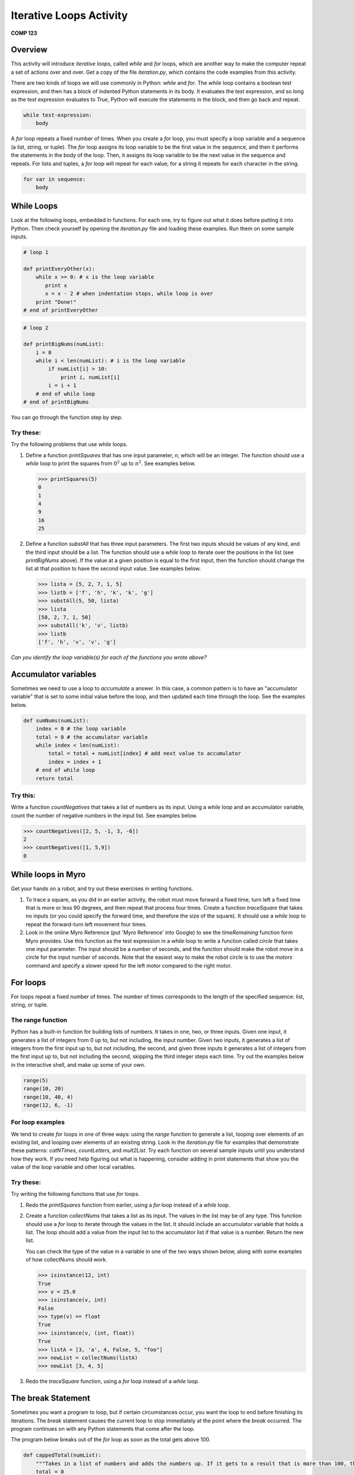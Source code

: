 Iterative Loops Activity
========================

**COMP 123**

Overview
--------
This activity will introduce *iterative loops*, called `while` and
`for` loops, which are another way to make the computer repeat a
set of actions over and over. Get a copy of the file
`iteration.py`, which contains the code examples from this
activity.

There are two kinds of loops we will use commonly in Python:
`while` and `for`. The `while` loop contains a boolean test
expression, and then has a block of indented Python statements in
its body. It evaluates the test expression, and so long as the test
expression evaluates to `True`, Python will execute the statements
in the block, and then go back and repeat.

.. sourcecode:: python

    while test-expression:
        body



A `for` loop repeats a fixed number of times. When you create a
`for` loop, you must specify a loop variable and a sequence (a
list, string, or tuple). The `for` loop assigns its loop variable
to be the first value in the sequence, and then it performs the
statements in the body of the loop. Then, it assigns its loop
variable to be the next value in the sequence and repeats. For
lists and tuples, a `for` loop will repeat for each value; for a
string it repeats for each character in the string.

.. sourcecode:: python

    for var in sequence:
        body



While Loops
-----------

Look at the following loops, embedded in functions. For each one,
try to figure out what it does before putting it into Python. Then
check yourself by opening the `iteration.py` file and loading these
examples. Run them on some sample inputs.

.. sourcecode:: python

    # loop 1

    def printEveryOther(x):
        while x >= 0: # x is the loop variable
           print x
           x = x - 2 # when indentation stops, while loop is over
        print "Done!"
    # end of printEveryOther

.. activecode:: act_iteration_01

     # loop 1
    def printEveryOther(x):
        while x >= 0: # x is the loop variable
           print x
           x = x - 2 # when indentation stops, while loop is over
        print "Done!"
    # end of printEveryOther

.. sourcecode:: python

    # loop 2

    def printBigNums(numList):
        i = 0
        while i < len(numList): # i is the loop variable
            if numList[i] > 10:
                print i, numList[i]
            i = i + 1
        # end of while loop
    # end of printBigNums

.. activecode:: act_iteration_02

    # loop 2
    def printBigNums(numList):
        i = 0
        while i < len(numList): # i is the loop variable
            if numList[i] > 10:
                print i, numList[i]
            i = i + 1
        # end of while loop
    # end of printBigNums

You can go through the function step by step.

.. codelens:: act_iteration

    # loop 2
    def printBigNums(numList):
        i = 0
        while i < len(numList): # i is the loop variable
            if numList[i] > 10:
                print i, numList[i]
            i = i + 1
        # end of while loop
    # end of printBigNums

    printBigNums([54,65,43,10,9,3,42])

Try these:
^^^^^^^^^^

Try the following problems that use `while` loops.


#. Define a function `printSquares` that has one input parameter,
   `n`, which will be an integer. The function should use a `while`
   loop to print the squares from :math:`0^2` up to :math:`n^2`.
   See examples below.

   .. sourcecode:: python

       >>> printSquares(5)
       0
       1
       4
       9
       16
       25

   .. actex:: act_iteration_03

#. Define a function `substAll` that has three input parameters.
   The first two inputs should be values of any kind, and the third
   input should be a list. The function should use a `while` loop to
   iterate over the positions in the list (see `printBigNums` above).
   If the value at a given position is equal to the first input, then
   the function should change the list at that position to have the
   second input value. See examples below.

   .. sourcecode:: python

        >>> lista = [5, 2, 7, 1, 5]
        >>> listb = ['f', 'h', 'k', 'k', 'g']
        >>> substAll(5, 50, lista)
        >>> lista
        [50, 2, 7, 1, 50]
        >>> substAll('k', 'v', listb)
        >>> listb
        ['f', 'h', 'v', 'v', 'g']

   .. actex:: act_iteration_04


*Can you identify the loop variable(s) for each of the functions you wrote above?*

Accumulator variables
---------------------

Sometimes we need to use a loop to *accumulate* a answer. In this
case, a common pattern is to have an "accumulator variable" that is
set to some initial value before the loop, and then updated each
time through the loop. See the examples below.

.. sourcecode:: python

    def sumNums(numList):
        index = 0 # the loop variable
        total = 0 # the accumulator variable
        while index < len(numList):
            total = total + numList[index] # add next value to accumulator
            index = index + 1
        # end of while loop
        return total

.. activecode:: act_iteration_05

    def sumNums(numList):
        index = 0 # the loop variable
        total = 0 # the accumulator variable
        while index < len(numList):
            total = total + numList[index] # add next value to accumulator
            index = index + 1
        # end of while loop
        return total




Try this:
^^^^^^^^^

Write a function `countNegatives` that takes a list of numbers as
its input. Using a `while` loop and an accumulator variable, count
the number of negative numbers in the input list. See examples
below.

.. sourcecode:: python

    >>> countNegatives([2, 5, -1, 3, -6])
    2
    >>> countNegatives([1, 5,9])
    0

.. actex:: act_iteration_06

While loops in Myro
--------------------

Get your hands on a robot, and try out these exercises in writing
functions.


#. To trace a square, as you did in an earlier activity, the robot
   must move forward a fixed time, turn left a fixed time that is more
   or less 90 degrees, and then repeat that process four times. Create
   a function `traceSquare` that takes no inputs (or you could specify
   the forward time, and therefore the size of the square). It should
   use a `while` loop to repeat the forward-turn left movement four
   times.

   .. actex:: act_iteration_07

#. Look in the online Myro Reference (put 'Myro Reference' into
   Google) to see the `timeRemaining` function form Myro provides. Use
   this function as the test expression in a `while` loop to write a
   function called `circle` that takes one input parameter. The input
   should be a number of seconds, and the function should make the
   robot move in a circle for the input number of seconds. Note that
   the easiest way to make the robot circle is to use the `motors`
   command and specify a slower speed for the left motor compared to
   the right motor.

   .. actex:: act_iteration_08


For loops
----------

For loops repeat a fixed number of times. The number of times
corresponds to the length of the specified sequence: list, string,
or tuple.

The range function
^^^^^^^^^^^^^^^^^^^

Python has a built-in function for building lists of numbers. It
takes in one, two, or three inputs. Given one input, it generates a
list of integers from 0 up to, but not including, the input number.
Given two inputs, it generates a list of integers from the first
input up to, but not including, the second, and given three inputs
it generates a list of integers from the first input up to, but not
including the second, skipping the third integer steps each time.
Try out the examples below in the interactive shell, and make up
some of your own.

.. sourcecode:: python

    range(5)
    range(10, 20)
    range(10, 40, 4)
    range(12, 6, -1)

.. activecode:: act_iteration_09

    print(range(5))
    print(range(10, 20))
    print(range(10, 40, 4))
    print(range(12, 6, -1))



For loop examples
^^^^^^^^^^^^^^^^^^

We tend to create `for` loops in one of three ways: using the
`range` function to generate a list, looping over elements of an
existing list, and looping over elements of an existing string.
Look in the `iteration.py` file for examples that demonstrate these
patterns: `catNTimes`, `countLetters`, and `mult2List`. Try each
function on several sample inputs until you understand how they
work. If you need help figuring out what is happening, consider
adding in print statements that show you the value of the loop
variable and other local variables.

Try these:
^^^^^^^^^^

Try writing the following functions that use `for` loops.


#. Redo the `printSquares` function from earlier, using a `for`
   loop instead of a `while` loop.

   .. actex:: act_iteration_10

#. Create a function `collectNums` that takes a list as its input.
   The values in the list may be of any type. This function should use
   a `for` loop to iterate through the values in the list. It should
   include an accumulator variable that holds a list. The loop should
   add a value from the input list to the accumulator list if that
   value is a number. Return the new list.

   You can check the type of the value in a variable in one of the two
   ways shown below, along with some examples of how collectNums
   should work.

   .. sourcecode:: python

       >>> isinstance(12, int)
       True
       >>> v = 25.0
       >>> isinstance(v, int)
       False
       >>> type(v) == float
       True
       >>> isinstance(v, (int, float))
       True
       >>> listA = [3, 'a', 4, False, 5, "foo"]
       >>> newList = collectNums(listA)
       >>> newList [3, 4, 5]

   .. actex:: act_iteration_11

#. Redo the `traceSquare` function, using a `for` loop instead of a
   `while` loop.

   .. actex:: act_iteration_12

The break Statement
-------------------


Sometimes you want a program to loop, but if certain circumstances
occur, you want the loop to end before finishing its iterations.
The `break` statement causes the current loop to stop immediately
at the point where the `break` occurred. The program continues on
with any Python statements that come after the loop.

The program below breaks out of the `for` loop as soon as the total
gets above 100.

.. sourcecode:: python

    def cappedTotal(numList):
        """Takes in a list of numbers and adds the numbers up. If it gets to a result that is more than 100, then the loop stops and it returns 100"""
        total = 0
        for val in numList:
            total = total + val
            if total > 100:
                total = 100
                break
            # end if statement
        # end for loop
        return total

.. activecode:: act_iteration_13

    def cappedTotal(numList):
        """Takes in a list of numbers and adds the numbers up. If it gets to a result that is more than 100, then the loop stops and it returns 100"""
        total = 0
        for val in numList:
            total = total + val
            if total > 100:
                total = 100
                break
            # end if statement
        # end for loop
        return total



Try this:
^^^^^^^^^

Write a function `countUpTo` that takes an item of any type and a
list as inputs. The function should loop through the list, looking
for an occurrence of the item. When it finds an occurrence, the
function should break out of the loop. At the end of the loop,
whether it breaks out or exits normally after all iterations, the
function should print the number of times the loop repeated.

.. sourcecode:: python

    >>> listA = [3, 2, 5, 10]
    >>> countUpTo(5, listA)
    Loop repeated 3 time(s)
    >>> countUpTo(3, listA)
    Loop repeated 1 time(s)
    >>> countUpTo(12, listA)
    Loop repeated 4 time(s)

.. actex:: act_iteration_14




